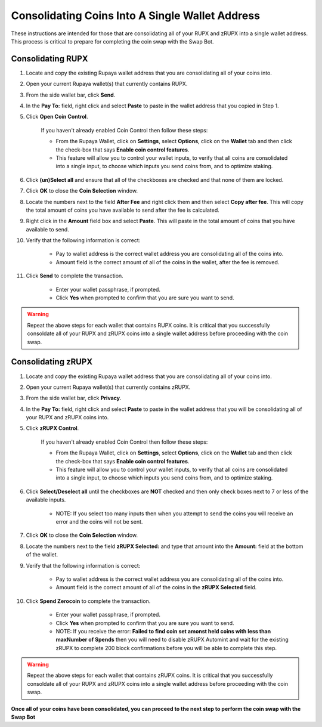 .. _consolidatingcoins:

================================================
Consolidating Coins Into A Single Wallet Address
================================================

These instructions are intended for those that are consolidating all of your RUPX and zRUPX into a single wallet address.  This process is critical to prepare for completing the coin swap with the Swap Bot.

Consolidating RUPX
==================

1. Locate and copy the existing Rupaya wallet address that you are consolidating all of your coins into.

2. Open your current Rupaya wallet(s) that currently contains RUPX.

3. From the side wallet bar, click **Send**.

4. In the **Pay To:** field, right click and select **Paste** to paste in the wallet address that you copied in Step 1.

5. Click **Open Coin Control**.

	If you haven't already enabled Coin Control then follow these steps:
	
	* From the Rupaya Wallet, click on **Settings**, select **Options**, click on the **Wallet** tab and then click the check-box that says **Enable coin control features**.  
	* This feature will allow you to control your wallet inputs, to verify that all coins are consolidated into a single input, to choose which inputs you send coins from, and to optimize staking.
	
6. Click **(un)Select all** and ensure that all of the checkboxes are checked and that none of them are locked.

7. Click **OK** to close the **Coin Selection** window.

8. Locate the numbers next to the field **After Fee** and right click them and then select **Copy after fee**.  This will copy the total amount of coins you have available to send after the fee is calculated.

9. Right click in the **Amount** field box and select **Paste**.  This will paste in the total amount of coins that you have available to send.

10. Verify that the following information is correct:

	* Pay to wallet address is the correct wallet address you are consolidating all of the coins into.
	* Amount field is the correct amount of all of the coins in the wallet, after the fee is removed.

11. Click **Send** to complete the transaction.  
	
	* Enter your wallet passphrase, if prompted.
	* Click **Yes** when prompted to confirm that you are sure you want to send.

.. warning:: Repeat the above steps for each wallet that contains RUPX coins.  It is critical that you successfully consoldate all of your RUPX and zRUPX coins into a single wallet address before proceeding with the coin swap.

Consolidating zRUPX
===================

1. Locate and copy the existing Rupaya wallet address that you are consolidating all of your coins into.

2. Open your current Rupaya wallet(s) that currently contains zRUPX.

3. From the side wallet bar, click **Privacy**.

4. In the **Pay To:** field, right click and select **Paste** to paste in the wallet address that you will be consolidating all of your RUPX and zRUPX coins into.

5. Click **zRUPX Control**.

	If you haven't already enabled Coin Control then follow these steps:
	
	* From the Rupaya Wallet, click on **Settings**, select **Options**, click on the **Wallet** tab and then click the check-box that says **Enable coin control features**.  
	* This feature will allow you to control your wallet inputs, to verify that all coins are consolidated into a single input, to choose which inputs you send coins from, and to optimize staking.
	
6. Click **Select/Deselect all** until the checkboxes are **NOT** checked and then only check boxes next to 7 or less of the available inputs.

	* NOTE: If you select too many inputs then when you attempt to send the coins you will receive an error and the coins will not be sent.

7. Click **OK** to close the **Coin Selection** window.

8. Locate the numbers next to the field **zRUPX Selected:** and type that amount into the **Amount:** field at the bottom of the wallet.

9. Verify that the following information is correct:

	* Pay to wallet address is the correct wallet address you are consolidating all of the coins into.
	* Amount field is the correct amount of all of the coins in the **zRUPX Selected** field.

10. Click **Spend Zerocoin** to complete the transaction.  
	
	* Enter your wallet passphrase, if prompted.
	* Click **Yes** when prompted to confirm that you are sure you want to send.
	* NOTE: If you receive the error: **Failed to find coin set amonst held coins with less than maxNumber of Spends** then you will need to disable zRUPX Automint and wait for the existing zRUPX to complete 200 block confirmations before you will be able to complete this step.
	
.. warning:: Repeat the above steps for each wallet that contains zRUPX coins.  It is critical that you successfully consoldate all of your RUPX and zRUPX coins into a single wallet address before proceeding with the coin swap.

**Once all of your coins have been consolidated, you can proceed to the next step to perform the coin swap with the Swap Bot**
